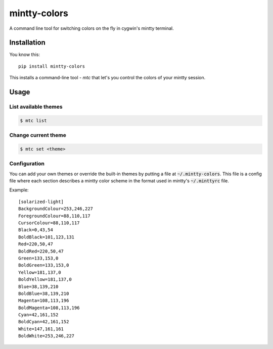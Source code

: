 #############
mintty-colors
#############

A command line tool for switching colors on the fly in cygwin's mintty terminal.

************
Installation
************

You know this::

    pip install mintty-colors

This installs a command-line tool - `mtc` that let's you control the colors of your mintty session.


*****
Usage
*****

List available themes
=====================

.. code:: bash

    $ mtc list

Change current theme
====================

.. code:: bash

    $ mtc set <theme>

Configuration
=============

You can add your own themes or override the built-in themes by putting a file at :code:`~/.mintty-colors`. This file is a config file where each section describes a mintty color scheme in the format used in mintty's :code:`~/.minttyrc` file.

Example::

    [solarized-light]
    BackgroundColour=253,246,227
    ForegroundColour=88,110,117
    CursorColour=88,110,117
    Black=0,43,54
    BoldBlack=101,123,131
    Red=220,50,47
    BoldRed=220,50,47
    Green=133,153,0
    BoldGreen=133,153,0
    Yellow=181,137,0
    BoldYellow=181,137,0
    Blue=38,139,210
    BoldBlue=38,139,210
    Magenta=108,113,196
    BoldMagenta=108,113,196
    Cyan=42,161,152
    BoldCyan=42,161,152
    White=147,161,161
    BoldWhite=253,246,227
